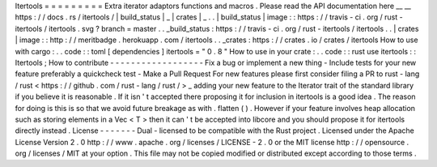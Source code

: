 Itertools
=
=
=
=
=
=
=
=
=
Extra
iterator
adaptors
functions
and
macros
.
Please
read
the
API
documentation
here
__
__
https
:
/
/
docs
.
rs
/
itertools
/
|
build_status
|
_
|
crates
|
_
.
.
|
build_status
|
image
:
:
https
:
/
/
travis
-
ci
.
org
/
rust
-
itertools
/
itertools
.
svg
?
branch
=
master
.
.
_build_status
:
https
:
/
/
travis
-
ci
.
org
/
rust
-
itertools
/
itertools
.
.
|
crates
|
image
:
:
http
:
/
/
meritbadge
.
herokuapp
.
com
/
itertools
.
.
_crates
:
https
:
/
/
crates
.
io
/
crates
/
itertools
How
to
use
with
cargo
:
.
.
code
:
:
toml
[
dependencies
]
itertools
=
"
0
.
8
"
How
to
use
in
your
crate
:
.
.
code
:
:
rust
use
itertools
:
:
Itertools
;
How
to
contribute
-
-
-
-
-
-
-
-
-
-
-
-
-
-
-
-
-
-
Fix
a
bug
or
implement
a
new
thing
-
Include
tests
for
your
new
feature
preferably
a
quickcheck
test
-
Make
a
Pull
Request
For
new
features
please
first
consider
filing
a
PR
to
rust
-
lang
/
rust
<
https
:
/
/
github
.
com
/
rust
-
lang
/
rust
/
>
_
adding
your
new
feature
to
the
Iterator
trait
of
the
standard
library
if
you
believe
it
is
reasonable
.
If
it
isn
'
t
accepted
there
proposing
it
for
inclusion
in
itertools
is
a
good
idea
.
The
reason
for
doing
is
this
is
so
that
we
avoid
future
breakage
as
with
.
flatten
(
)
.
However
if
your
feature
involves
heap
allocation
such
as
storing
elements
in
a
Vec
<
T
>
then
it
can
'
t
be
accepted
into
libcore
and
you
should
propose
it
for
itertools
directly
instead
.
License
-
-
-
-
-
-
-
Dual
-
licensed
to
be
compatible
with
the
Rust
project
.
Licensed
under
the
Apache
License
Version
2
.
0
http
:
/
/
www
.
apache
.
org
/
licenses
/
LICENSE
-
2
.
0
or
the
MIT
license
http
:
/
/
opensource
.
org
/
licenses
/
MIT
at
your
option
.
This
file
may
not
be
copied
modified
or
distributed
except
according
to
those
terms
.
